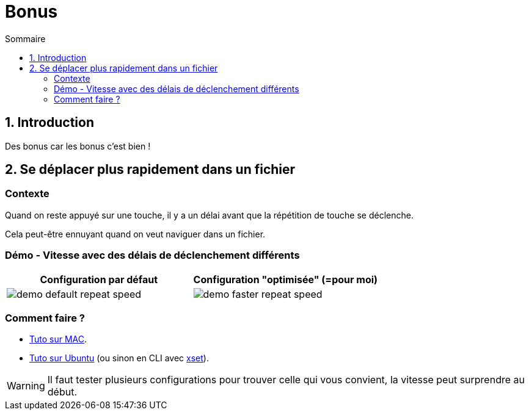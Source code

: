 = Bonus
:sectnums:
:toc:
:toc-title: Sommaire

== Introduction

Des bonus car les bonus c'est bien !

== Se déplacer plus rapidement dans un fichier
:sectnums!:

=== Contexte

Quand on reste appuyé sur une touche, il y a un délai avant que la répétition de touche se déclenche.

Cela peut-être ennuyant quand on veut naviguer dans un fichier.

=== Démo - Vitesse avec des délais de déclenchement différents

[cols="a,a"]
|===
|Configuration par défaut|Configuration "optimisée" (=pour moi)

|image::../assets/img/demo-default-repeat-speed.gif[]
|image::../assets/img/demo-faster-repeat-speed.gif[]

|===

=== Comment faire ?

* https://support.apple.com/fr-fr/guide/mac-help/mchl0311bdb4/mac#:~:text=Vous%20pouvez%20d%C3%A9terminer%20combien%20de,faire%20d%C3%A9filer%20vers%20le%20bas[Tuto sur MAC].
* https://help.ubuntu.com/stable/ubuntu-help/keyboard-repeat-keys.html.fr#:~:text=Cliquez%20sur%20Param%C3%A8tres.,r%C3%A9p%C3%A9tition%20en%20basculant%20l'interrupteur[Tuto sur Ubuntu] (ou sinon en CLI avec https://wiki.gentoo.org/wiki/Set_Keyboard_Repeat_Delay_and_Rate[xset]).

WARNING: Il faut tester plusieurs configurations pour trouver celle qui vous convient, la vitesse peut surprendre au début.
